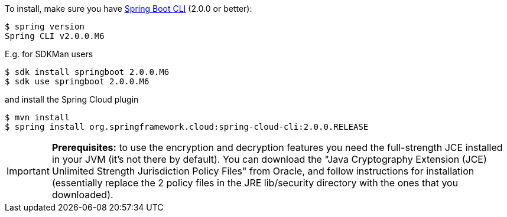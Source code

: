 To install, make
sure you have
https://github.com/spring-projects/spring-boot[Spring Boot CLI]
(2.0.0 or better):

    $ spring version
    Spring CLI v2.0.0.M6

E.g. for SDKMan users

```
$ sdk install springboot 2.0.0.M6
$ sdk use springboot 2.0.0.M6
```

and install the Spring Cloud plugin

```
$ mvn install
$ spring install org.springframework.cloud:spring-cloud-cli:2.0.0.RELEASE
```

IMPORTANT: **Prerequisites:** to use the encryption and decryption features
you need the full-strength JCE installed in your JVM (it's not there by default).
You can download the "Java Cryptography Extension (JCE) Unlimited Strength Jurisdiction Policy Files"
from Oracle, and follow instructions for installation (essentially replace the 2 policy files
in the JRE lib/security directory with the ones that you downloaded).
